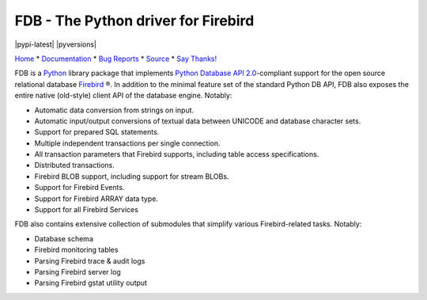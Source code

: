 ====================================
FDB - The Python driver for Firebird
====================================

|pypi-latest| |docs| |pyversions|

Home_ * Documentation_ * `Bug Reports`_ * Source_ * `Say Thanks!`_

FDB is a `Python`_ library package that implements `Python Database API 2.0`_-compliant support for the open source relational
database `Firebird`_ ®. In addition to the minimal feature set of the standard Python DB API, FDB also exposes the entire native
(old-style) client API of the database engine. Notably:

* Automatic data conversion from strings on input.
* Automatic input/output conversions of textual data between UNICODE and database character sets.
* Support for prepared SQL statements.
* Multiple independent transactions per single connection.
* All transaction parameters that Firebird supports, including table access specifications.
* Distributed transactions.
* Firebird BLOB support, including support for stream BLOBs.
* Support for Firebird Events.
* Support for Firebird ARRAY data type.
* Support for all Firebird Services

FDB also contains extensive collection of submodules that simplify various Firebird-related tasks. Notably:

* Database schema
* Firebird monitoring tables
* Parsing Firebird trace & audit logs
* Parsing Firebird server log
* Parsing Firebird gstat utility output

|donate|

.. _Python: http://python.org
.. _Python Database API 2.0: http://www.python.org/dev/peps/pep-0249/
.. _Firebird: http://www.firebirdsql.org
.. _Bug Reports: http://tracker.firebirdsql.org/browse/PYFB
.. _Home: http://www.firebirdsql.org/en/devel-python-driver/
.. _Source: https://github.com/FirebirdSQL/fdb
.. _Say Thanks!: https://saythanks.io/to/pcisar
.. _Documentation: http://fdb.readthedocs.io/en/v2.0/

.. |donate| image:: https://www.firebirdsql.org/img/donate/donate_to_firebird.gif
    :alt: Contribute to the development
    :scale: 100%
    :target: https://www.firebirdsql.org/en/donate/

.. |docs| image:: https://readthedocs.org/projects/fdb/badge/?version=v2.0
    :alt: Documentation Status
    :scale: 100%
    :target: http://fdb.readthedocs.io/en/v2.0/

.. |pyversions| https://img.shields.io/pypi/pyversions/fdb.svg
    :alt: Python versions supported
    :scale: 100%
    :target: http://fdb.readthedocs.io/en/v2.0/

.. |pypi-latest| https://img.shields.io/pypi/v/fdb.svg
    :alt: Latest stable release
    :scale: 100%
    :target: https://pypi.org/project/fdb/

